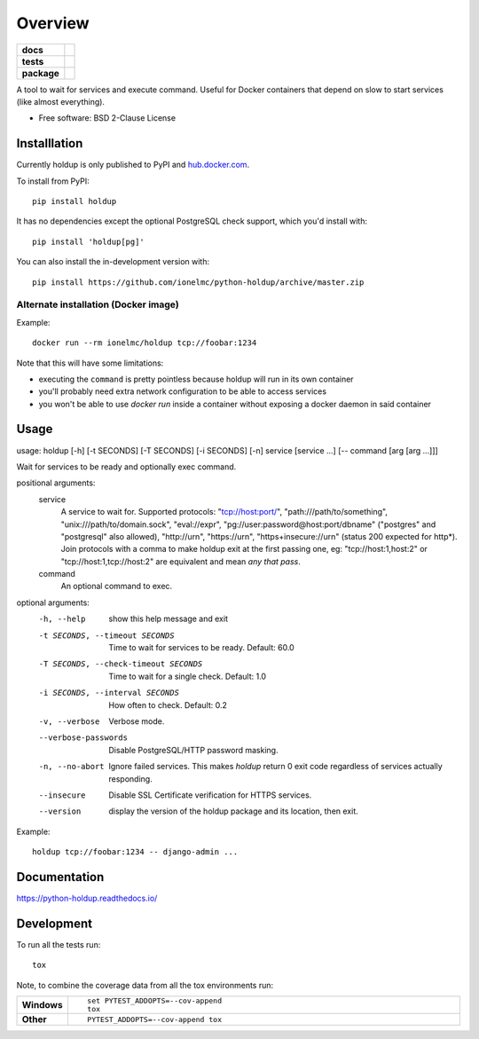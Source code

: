 ========
Overview
========

.. start-badges

.. list-table::
    :stub-columns: 1

    * - docs
      - |docs|
    * - tests
      - | |travis| |requires|
        | |coveralls|
    * - package
      - | |version| |wheel| |supported-versions| |supported-implementations|
        | |commits-since|
.. |docs| image:: https://readthedocs.org/projects/python-holdup/badge/?style=flat
    :target: https://readthedocs.org/projects/python-holdup
    :alt: Documentation Status

.. |travis| image:: https://api.travis-ci.com/ionelmc/python-holdup.svg?branch=master
    :alt: Travis-CI Build Status
    :target: https://travis-ci.com/github/ionelmc/python-holdup

.. |requires| image:: https://requires.io/github/ionelmc/python-holdup/requirements.svg?branch=master
    :alt: Requirements Status
    :target: https://requires.io/github/ionelmc/python-holdup/requirements/?branch=master

.. |coveralls| image:: https://coveralls.io/repos/ionelmc/python-holdup/badge.svg?branch=master&service=github
    :alt: Coverage Status
    :target: https://coveralls.io/r/ionelmc/python-holdup

.. |version| image:: https://img.shields.io/pypi/v/holdup.svg
    :alt: PyPI Package latest release
    :target: https://pypi.org/project/holdup

.. |wheel| image:: https://img.shields.io/pypi/wheel/holdup.svg
    :alt: PyPI Wheel
    :target: https://pypi.org/project/holdup

.. |supported-versions| image:: https://img.shields.io/pypi/pyversions/holdup.svg
    :alt: Supported versions
    :target: https://pypi.org/project/holdup

.. |supported-implementations| image:: https://img.shields.io/pypi/implementation/holdup.svg
    :alt: Supported implementations
    :target: https://pypi.org/project/holdup

.. |commits-since| image:: https://img.shields.io/github/commits-since/ionelmc/python-holdup/v1.8.1.svg
    :alt: Commits since latest release
    :target: https://github.com/ionelmc/python-holdup/compare/v1.8.1...master



.. end-badges

A tool to wait for services and execute command. Useful for Docker containers that depend on slow to start services
(like almost everything).

* Free software: BSD 2-Clause License

Installlation
=============

Currently holdup is only published to PyPI and `hub.docker.com <https://hub.docker.com/r/ionelmc/holdup>`_.

To install from PyPI::

    pip install holdup

It has no dependencies except the optional PostgreSQL check support, which you'd install with::

    pip install 'holdup[pg]'

You can also install the in-development version with::

    pip install https://github.com/ionelmc/python-holdup/archive/master.zip

Alternate installation (Docker image)
-------------------------------------

Example::

    docker run --rm ionelmc/holdup tcp://foobar:1234

Note that this will have some limitations:

* executing the ``command`` is pretty pointless because holdup will run in its own container
* you'll probably need extra network configuration to be able to access services
* you won't be able to use `docker run` inside a container without exposing a docker daemon in said container


Usage
=====

usage: holdup [-h] [-t SECONDS] [-T SECONDS] [-i SECONDS] [-n] service [service ...] [-- command [arg [arg ...]]]

Wait for services to be ready and optionally exec command.

positional arguments:
  service
    A service to wait for. Supported protocols: "tcp://host:port/", "path:///path/to/something", "unix:///path/to/domain.sock", "eval://expr", "pg://user:password@host:port/dbname" ("postgres" and "postgresql" also allowed), "http://urn", "https://urn", "https+insecure://urn" (status 200 expected for http*). Join protocols with a comma to make holdup exit at the first passing one, eg: "tcp://host:1,host:2" or "tcp://host:1,tcp://host:2" are equivalent and mean `any that pass`.
  command
    An optional command to exec.

optional arguments:
  -h, --help            show this help message and exit
  -t SECONDS, --timeout SECONDS
                        Time to wait for services to be ready. Default: 60.0
  -T SECONDS, --check-timeout SECONDS
                        Time to wait for a single check. Default: 1.0
  -i SECONDS, --interval SECONDS
                        How often to check. Default: 0.2
  -v, --verbose         Verbose mode.
  --verbose-passwords   Disable PostgreSQL/HTTP password masking.
  -n, --no-abort        Ignore failed services. This makes `holdup` return 0 exit code regardless of services actually responding.
  --insecure            Disable SSL Certificate verification for HTTPS services.
  --version             display the version of the holdup package and its location, then exit.

Example::

    holdup tcp://foobar:1234 -- django-admin ...

Documentation
=============

https://python-holdup.readthedocs.io/

Development
===========

To run all the tests run::

    tox

Note, to combine the coverage data from all the tox environments run:

.. list-table::
    :widths: 10 90
    :stub-columns: 1

    - - Windows
      - ::

            set PYTEST_ADDOPTS=--cov-append
            tox

    - - Other
      - ::

            PYTEST_ADDOPTS=--cov-append tox
